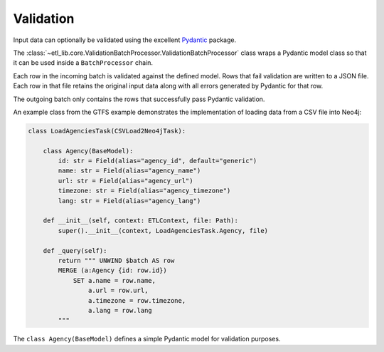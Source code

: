 Validation
==========

Input data can optionally be validated using the excellent `Pydantic <https://docs.pydantic.dev/latest/>`_ package.

The :class:`~etl_lib.core.ValidationBatchProcessor.ValidationBatchProcessor` class wraps a Pydantic model class so that it can be used inside a ``BatchProcessor`` chain.

Each row in the incoming batch is validated against the defined model. Rows that fail validation are written to a JSON file. Each row in that file retains the original input data along with all errors generated by Pydantic for that row.

The outgoing batch only contains the rows that successfully pass Pydantic validation.

An example class from the GTFS example demonstrates the implementation of loading data from a CSV file into Neo4j:

.. code-block:: python

    class LoadAgenciesTask(CSVLoad2Neo4jTask):

        class Agency(BaseModel):
            id: str = Field(alias="agency_id", default="generic")
            name: str = Field(alias="agency_name")
            url: str = Field(alias="agency_url")
            timezone: str = Field(alias="agency_timezone")
            lang: str = Field(alias="agency_lang")

        def __init__(self, context: ETLContext, file: Path):
            super().__init__(context, LoadAgenciesTask.Agency, file)

        def _query(self):
            return """ UNWIND $batch AS row
            MERGE (a:Agency {id: row.id})
                SET a.name = row.name,
                    a.url = row.url,
                    a.timezone = row.timezone,
                    a.lang = row.lang
            """

The ``class Agency(BaseModel)`` defines a simple Pydantic model for validation purposes.
